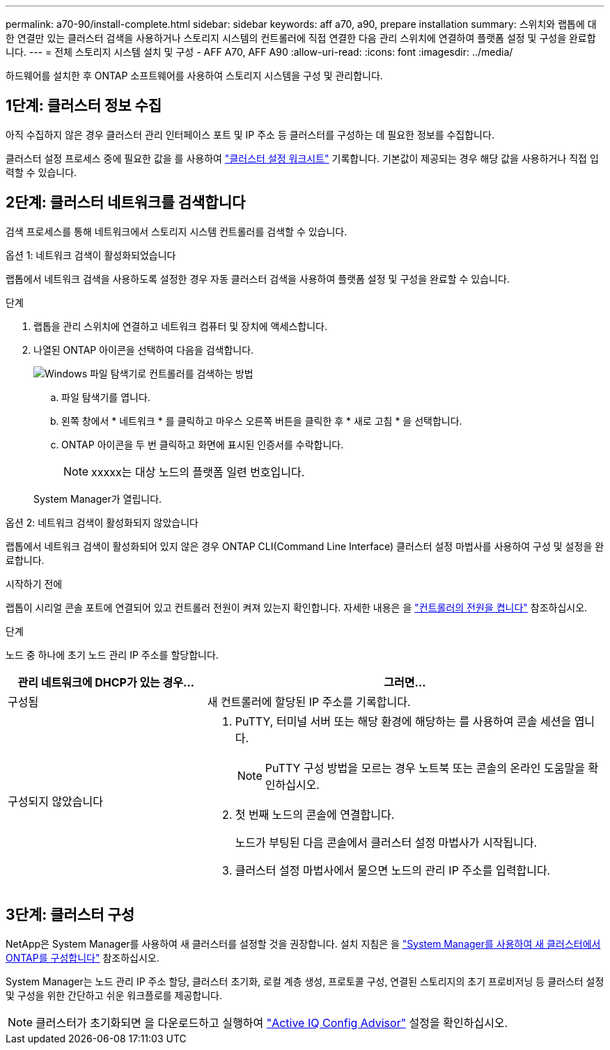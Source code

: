---
permalink: a70-90/install-complete.html 
sidebar: sidebar 
keywords: aff a70, a90, prepare installation 
summary: 스위치와 랩톱에 대한 연결만 있는 클러스터 검색을 사용하거나 스토리지 시스템의 컨트롤러에 직접 연결한 다음 관리 스위치에 연결하여 플랫폼 설정 및 구성을 완료합니다. 
---
= 전체 스토리지 시스템 설치 및 구성 - AFF A70, AFF A90
:allow-uri-read: 
:icons: font
:imagesdir: ../media/


[role="lead"]
하드웨어를 설치한 후 ONTAP 소프트웨어를 사용하여 스토리지 시스템을 구성 및 관리합니다.



== 1단계: 클러스터 정보 수집

아직 수집하지 않은 경우 클러스터 관리 인터페이스 포트 및 IP 주소 등 클러스터를 구성하는 데 필요한 정보를 수집합니다.

클러스터 설정 프로세스 중에 필요한 값을 를 사용하여 https://docs.netapp.com/us-en/ontap/software_setup/index.html["클러스터 설정 워크시트"] 기록합니다. 기본값이 제공되는 경우 해당 값을 사용하거나 직접 입력할 수 있습니다.



== 2단계: 클러스터 네트워크를 검색합니다

검색 프로세스를 통해 네트워크에서 스토리지 시스템 컨트롤러를 검색할 수 있습니다.

[role="tabbed-block"]
====
.옵션 1: 네트워크 검색이 활성화되었습니다
--
랩톱에서 네트워크 검색을 사용하도록 설정한 경우 자동 클러스터 검색을 사용하여 플랫폼 설정 및 구성을 완료할 수 있습니다.

.단계
. 랩톱을 관리 스위치에 연결하고 네트워크 컴퓨터 및 장치에 액세스합니다.
. 나열된 ONTAP 아이콘을 선택하여 다음을 검색합니다.
+
image::../media/drw_autodiscovery_controler_select_ieops-1849.svg[Windows 파일 탐색기로 컨트롤러를 검색하는 방법]

+
.. 파일 탐색기를 엽니다.
.. 왼쪽 창에서 * 네트워크 * 를 클릭하고 마우스 오른쪽 버튼을 클릭한 후 * 새로 고침 * 을 선택합니다.
.. ONTAP 아이콘을 두 번 클릭하고 화면에 표시된 인증서를 수락합니다.
+

NOTE: xxxxx는 대상 노드의 플랫폼 일련 번호입니다.

+
System Manager가 열립니다.





--
.옵션 2: 네트워크 검색이 활성화되지 않았습니다
--
랩톱에서 네트워크 검색이 활성화되어 있지 않은 경우 ONTAP CLI(Command Line Interface) 클러스터 설정 마법사를 사용하여 구성 및 설정을 완료합니다.

.시작하기 전에
랩톱이 시리얼 콘솔 포트에 연결되어 있고 컨트롤러 전원이 켜져 있는지 확인합니다. 자세한 내용은 을 link:install-power-hardware.html#step-2-power-on-the-controllers["컨트롤러의 전원을 켭니다"] 참조하십시오.

.단계
노드 중 하나에 초기 노드 관리 IP 주소를 할당합니다.

[cols="1,2"]
|===
| 관리 네트워크에 DHCP가 있는 경우... | 그러면... 


 a| 
구성됨
 a| 
새 컨트롤러에 할당된 IP 주소를 기록합니다.



 a| 
구성되지 않았습니다
 a| 
. PuTTY, 터미널 서버 또는 해당 환경에 해당하는 를 사용하여 콘솔 세션을 엽니다.
+

NOTE: PuTTY 구성 방법을 모르는 경우 노트북 또는 콘솔의 온라인 도움말을 확인하십시오.

. 첫 번째 노드의 콘솔에 연결합니다.
+
노드가 부팅된 다음 콘솔에서 클러스터 설정 마법사가 시작됩니다.

. 클러스터 설정 마법사에서 물으면 노드의 관리 IP 주소를 입력합니다.


|===
--
====


== 3단계: 클러스터 구성

NetApp은 System Manager를 사용하여 새 클러스터를 설정할 것을 권장합니다. 설치 지침은 을 https://docs.netapp.com/us-en/ontap/task_configure_ontap.html["System Manager를 사용하여 새 클러스터에서 ONTAP를 구성합니다"] 참조하십시오.

System Manager는 노드 관리 IP 주소 할당, 클러스터 초기화, 로컬 계층 생성, 프로토콜 구성, 연결된 스토리지의 초기 프로비저닝 등 클러스터 설정 및 구성을 위한 간단하고 쉬운 워크플로를 제공합니다.


NOTE: 클러스터가 초기화되면 을 다운로드하고 실행하여  https://mysupport.netapp.com/site/tools/tool-eula/activeiq-configadvisor["Active IQ Config Advisor"] 설정을 확인하십시오.
